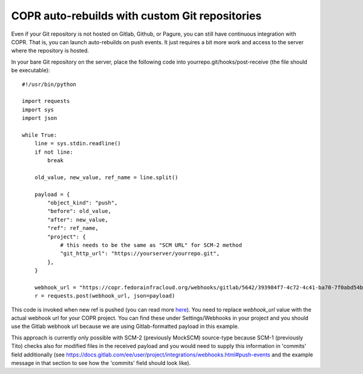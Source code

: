 .. _webhook_hacking:

COPR auto-rebuilds with custom Git repositories
===============================================

Even if your Git repository is not hosted on Gitlab, Github, or Pagure, you
can still have continuous integration with COPR. That is, you can launch
auto-rebuilds on push events. It just requires a bit more work and access
to the server where the repository is hosted.

In your bare Git repository on the server, place the following
code into yourrepo.git/hooks/post-receive (the file should be executable)::

    #!/usr/bin/python

    import requests
    import sys
    import json

    while True:
        line = sys.stdin.readline()
        if not line:
            break

        old_value, new_value, ref_name = line.split()

        payload = {
            "object_kind": "push",
            "before": old_value,
            "after": new_value,
            "ref": ref_name,
            "project": {
                # this needs to be the same as "SCM URL" for SCM-2 method
                "git_http_url": "https://yourserver/yourrepo.git",
            },
        }

        webhook_url = "https://copr.fedorainfracloud.org/webhooks/gitlab/5642/393984f7-4c72-4c41-ba70-7f0abd54b3de/"
        r = requests.post(webhook_url, json=payload)


This code is invoked when new ref is pushed (you can read more `here <https://git-scm.com/docs/githooks#post-receive>`_).
You need to replace `webhook_url` value with the actual webhook url for your COPR project. You can find these under
Settings/Webhooks in your project and you should use the Gitlab webhook url because we are using Gitlab-formatted payload
in this example.

This approach is currently only possible with SCM-2 (previously MockSCM) source-type because SCM-1 (previously Tito) checks
also for modified files in the received payload and you would need to supply this information in 'commits' field additionally
(see https://docs.gitlab.com/ee/user/project/integrations/webhooks.html#push-events and the example message in that section
to see how the 'commits' field should look like).
